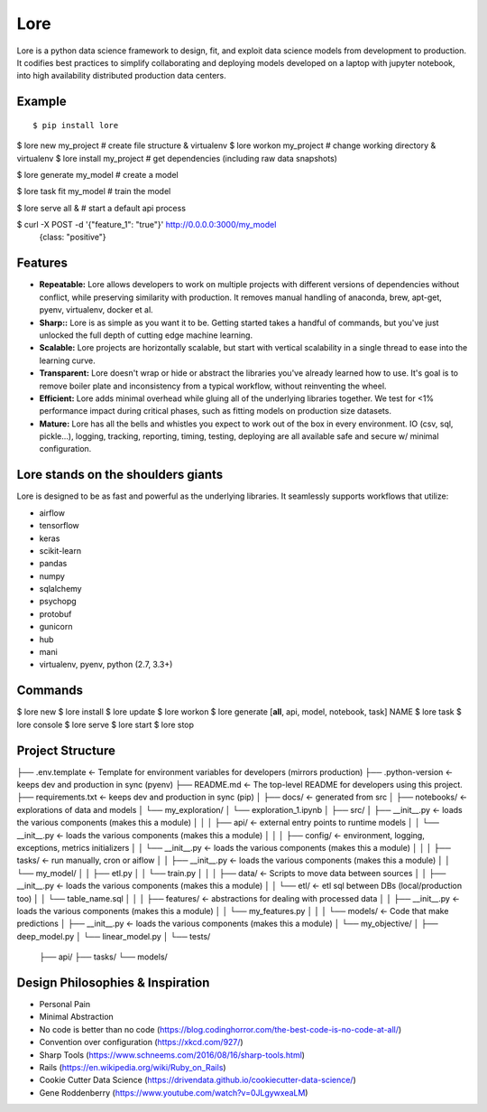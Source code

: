 ======
 Lore
======

Lore is a python data science framework to design, fit, and exploit data science
models from development to production. It codifies best practices to
simplify collaborating and deploying models developed on a laptop with jupyter
notebook, into high availability distributed production data centers.


Example
=======

::

$ pip install lore

$ lore new my_project  #  create file structure & virtualenv
$ lore workon my_project  #  change working directory & virtualenv
$ lore install my_project  #  get dependencies (including raw data snapshots)

$ lore generate my_model  #  create a model

$ lore task fit my_model  #  train the model

$ lore serve all &  # start a default api process

$ curl -X POST -d '{"feature_1": "true"}' http://0.0.0.0:3000/my_model
  {class: "positive"}


Features
========

* **Repeatable:** Lore allows developers to work on multiple projects with
  different versions of dependencies without conflict, while preserving
  similarity with production. It removes manual handling of anaconda, brew,
  apt-get, pyenv, virtualenv, docker et al.

* **Sharp::** Lore is as simple as you want it to be. Getting started takes a
  handful of commands, but you've just unlocked the full depth of cutting edge
  machine learning.

* **Scalable:** Lore projects are horizontally scalable, but start with
  vertical scalability in a single thread to ease into the learning curve.

* **Transparent:** Lore doesn't wrap or hide or abstract the libraries you've
  already learned how to use. It's goal is to remove boiler plate and
  inconsistency from a typical workflow, without reinventing the wheel.

* **Efficient:** Lore adds minimal overhead while gluing all of the underlying
  libraries together. We test for <1% performance impact during critical phases,
  such as fitting models on production size datasets.

* **Mature:** Lore has all the bells and whistles you expect to work out of
  the box in every environment. IO (csv, sql, pickle...), logging, tracking,
  reporting, timing, testing, deploying are all available safe and secure w/
  minimal configuration.


Lore stands on the shoulders giants
===================================

Lore is designed to be as fast and powerful as the underlying libraries.
It seamlessly supports workflows that utilize:

* airflow
* tensorflow
* keras
* scikit-learn
* pandas
* numpy
* sqlalchemy
* psychopg
* protobuf
* gunicorn
* hub
* mani
* virtualenv, pyenv, python (2.7, 3.3+)


Commands
========

$ lore new
$ lore install
$ lore update
$ lore workon
$ lore generate [**all**, api, model, notebook, task] NAME
$ lore task
$ lore console
$ lore serve
$ lore start
$ lore stop


Project Structure
=================

::

├── .env.template            <- Template for environment variables for developers (mirrors production)
├── .python-version          <- keeps dev and production in sync (pyenv)
├── README.md                <- The top-level README for developers using this project.
├── requirements.txt         <- keeps dev and production in sync (pip)
│
├── docs/                    <- generated from src
│
├── notebooks/               <- explorations of data and models
│       └── my_exploration/
│            └── exploration_1.ipynb
│
├── src/
│   ├── __init__.py          <- loads the various components (makes this a module)
│   │
│   ├── api/                 <- external entry points to runtime models
│   │   └── __init__.py      <- loads the various components (makes this a module)
│   │
│   ├── config/              <- environment, logging, exceptions, metrics initializers
│   │   └── __init__.py      <- loads the various components (makes this a module)
│   │
│   ├── tasks/               <- run manually, cron or aiflow
│   │   ├── __init__.py      <- loads the various components (makes this a module)
│   │   └── my_model/
│   │       ├── etl.py
│   │       └── train.py
│   │
│   ├── data/                <- Scripts to move data between sources
│   │   ├── __init__.py      <- loads the various components (makes this a module)
│   │   └── etl/             <- etl sql between DBs (local/production too)
│   │       └── table_name.sql
│   │
│   ├── features/            <- abstractions for dealing with processed data
│   │   ├── __init__.py      <- loads the various components (makes this a module)
│   │   └── my_features.py
│   │
│   └── models/              <- Code that make predictions
│       ├── __init__.py      <- loads the various components (makes this a module)
│       └── my_objective/
│           ├── deep_model.py
│           └── linear_model.py
│
└── tests/
    ├── api/
    ├── tasks/
    └── models/



Design Philosophies & Inspiration
=================================

* Personal Pain
* Minimal Abstraction
* No code is better than no code (https://blog.codinghorror.com/the-best-code-is-no-code-at-all/)
* Convention over configuration (https://xkcd.com/927/)
* Sharp Tools (https://www.schneems.com/2016/08/16/sharp-tools.html)
* Rails (https://en.wikipedia.org/wiki/Ruby_on_Rails)
* Cookie Cutter Data Science (https://drivendata.github.io/cookiecutter-data-science/)
* Gene Roddenberry (https://www.youtube.com/watch?v=0JLgywxeaLM)
